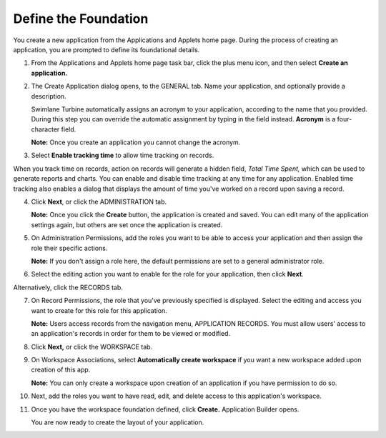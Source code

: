Define the Foundation
=====================

You create a new application from the Applications and Applets home
page. During the process of creating an application, you are prompted to
define its foundational details.

#. From the Applications and Applets home page task bar, click the plus
   menu icon, and then select **Create an application.**

   |image1|

#. The Create Application dialog opens, to the GENERAL tab. Name your
   application, and optionally provide a description.

   |image2|

   Swimlane Turbine automatically assigns an acronym to your
   application, according to the name that you provided. During this
   step you can override the automatic assignment by typing in the field
   instead. **Acronym** is a four-character field.

   **Note:** Once you create an application you cannot change the
   acronym.

#. Select **Enable tracking time** to allow time tracking on records.

When you track time on records, action on records will generate a hidden
field, *Total Time Spent,* which can be used to generate reports and
charts. You can enable and disable time tracking at any time for any
application. Enabled time tracking also enables a dialog that displays
the amount of time you've worked on a record upon saving a record.

4. Click **Next**, or click the ADMINISTRATION tab.

   **Note:** Once you click the **Create** button, the application is
   created and saved. You can edit many of the application settings
   again, but others are set once the application is created.

5. On Administration Permissions, add the roles you want to be able to
   access your application and then assign the role their specific
   actions.

   |image3|

   **Note:** If you don't assign a role here, the default permissions
   are set to a general administrator role.

6. Select the editing action you want to enable for the role for your
   application, then click **Next**.

Alternatively, click the RECORDS tab.

7.  On Record Permissions, the role that you've previously specified is
    displayed. Select the editing and access you want to create for this
    role for this application.

    |image4|

    **Note:** Users access records from the navigation menu, APPLICATION
    RECORDS. You must allow users' access to an application's records in
    order for them to be viewed or modified.

8.  Click **Next,** or click the WORKSPACE tab.

9.  On Workspace Associations, select **Automatically create workspace**
    if you want a new workspace added upon creation of this app.

    |image5|

    **Note:** You can only create a workspace upon creation of an
    application if you have permission to do so.

10. Next, add the roles you want to have read, edit, and delete access
    to this application's workspace.

11. Once you have the workspace foundation defined, click **Create.**
    Application Builder opens.

    You are now ready to create the layout of your application.

.. |image1| image:: ../../Resources/Images/plus-menu-apps.png
.. |image2| image:: ../../Resources/Images/create-application-general.png
.. |image3| image:: ../../Resources/Images/app-administration-permissions.png
.. |image4| image:: ../../Resources/Images/app-record-permissions.png
.. |image5| image:: ../../Resources/Images/app-workspace-associations.png

